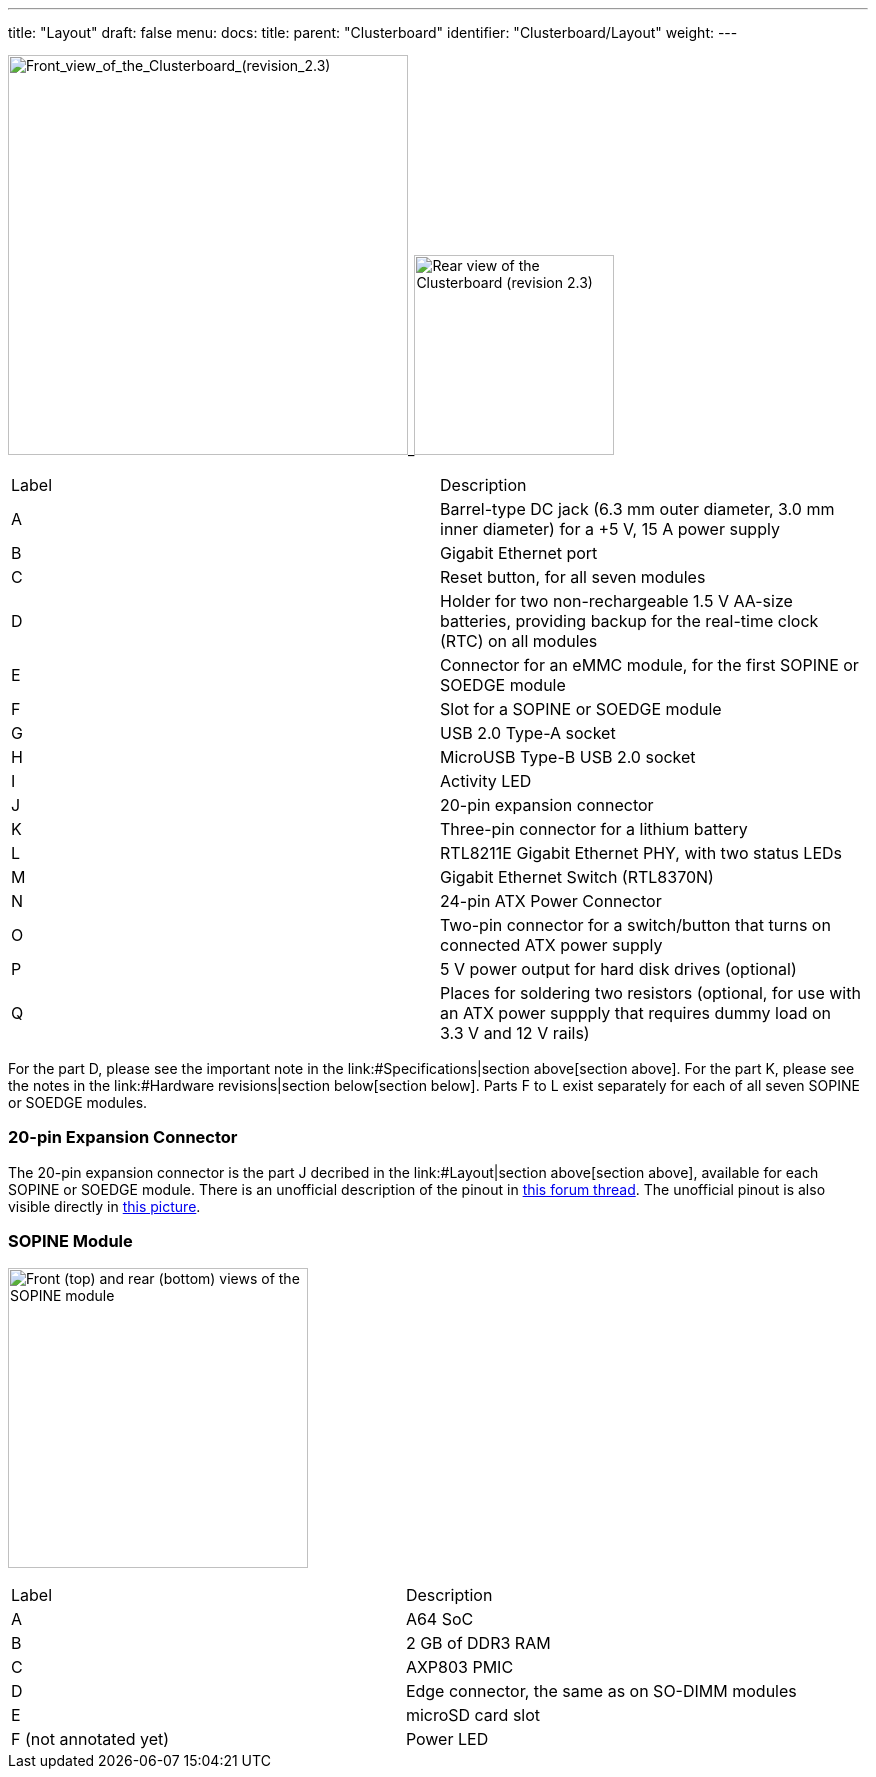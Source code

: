 ---
title: "Layout"
draft: false
menu:
  docs:
    title:
    parent: "Clusterboard"
    identifier: "Clusterboard/Layout"
    weight: 
---


image:/documentation/images/ClusterBoardFront-Annotated.jpg[Front_view_of_the_Clusterboard_(revision_2.3),title="Front_view_of_the_Clusterboard_(revision_2.3)",width=400]_image:/documentation/images/ClusterBoardBack.jpg[Rear view of the Clusterboard (revision 2.3),title="Rear view of the Clusterboard (revision 2.3)",width=200]

[cols="1,1"]
|===
|Label
|Description

| A
| Barrel-type DC jack (6.3&nbsp;mm outer diameter, 3.0&nbsp;mm inner diameter) for a +5&nbsp;V, 15&nbsp;A power supply

| B
| Gigabit Ethernet port

| C
| Reset button, for all seven modules

| D
| Holder for two non-rechargeable 1.5&nbsp;V AA-size batteries, providing backup for the real-time clock (RTC) on all modules

| E
| Connector for an eMMC module, for the first SOPINE or SOEDGE module

| F
| Slot for a SOPINE or SOEDGE module

| G
| USB&nbsp;2.0 Type-A socket

| H
| MicroUSB Type-B USB&nbsp;2.0 socket

| I
| Activity LED

| J
| 20-pin expansion connector

| K
| Three-pin connector for a lithium battery

| L
| RTL8211E Gigabit Ethernet PHY, with two status LEDs

| M
| Gigabit Ethernet Switch (RTL8370N)

| N
| 24-pin ATX Power Connector

| O
| Two-pin connector for a switch/button that turns on connected ATX power supply

| P
| 5&nbsp;V power output for hard disk drives (optional)

| Q
| Places for soldering two resistors (optional, for use with an ATX power suppply that requires dummy load on 3.3&nbsp;V and 12&nbsp;V rails)
|===

For the part D, please see the important note in the link:#Specifications|section above[section above].  For the part K, please see the notes in the link:#Hardware revisions|section below[section below].  Parts F to L exist separately for each of all seven SOPINE or SOEDGE modules.

=== 20-pin Expansion Connector

The 20-pin expansion connector is the part J decribed in the link:#Layout|section above[section above], available for each SOPINE or SOEDGE module.  There is an unofficial description of the pinout in https://forum.pine64.org/showthread.php?tid=5713[this forum thread].  The unofficial pinout is also visible directly in https://forum.pine64.org/attachment.php?aid=1111[this picture].

=== SOPINE Module

image:/documentation/images/SOPine-Annotated.jpg[Front (top) and rear (bottom) views of the SOPINE module,title="Front (top) and rear (bottom) views of the SOPINE module",width=300]

[cols="1,1"]
|===
|Label
|Description

| A
| A64 SoC

| B
| 2&nbsp;GB of DDR3 RAM

| C
| AXP803 PMIC

| D
| Edge connector, the same as on SO-DIMM modules

| E
| microSD card slot

| F (not annotated yet)
| Power LED
|===

